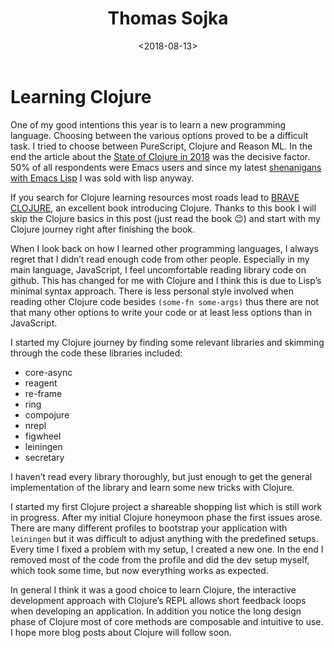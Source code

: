 #+TITLE: Thomas Sojka
#+DATE: <2018-08-13>
#+AUTHOR: Thomas Sojka
#+EMAIL: contact@thomas-sojka.tech

#+OPTIONS: ':nil *:t -:t ::t <:t H:2 \n:nil ^:t arch:headline author:nil
#+OPTIONS: broken-links:nil c:nil creator:nil d:(not "LOGBOOK") date:nil e:t
#+OPTIONS: email:nil f:t inline:t num:nil p:nil pri:nil prop:nil stat:t tags:t
#+OPTIONS: tasks:t tex:t timestamp:nil title:t toc:nil todo:t |:t

#+OPTIONS: html-link-use-abs-url:nil html-postamble:nil html-preamble:t
#+OPTIONS: html-scripts:t html-style:t html5-fancy:t tex:t
#+HTML_DOCTYPE: html5
#+HTML_CONTAINER: section
#+DESCRIPTION: The personal website of Thomas Sojka
#+KEYWORDS: programming emacs clojure javascript blog tech
#+HTML_HEAD: <link rel='stylesheet' href='css/site.css' type='text/css'/>
#+HTML_HEAD_EXTRA:
#+CREATOR: <a href="https://www.gnu.org/software/emacs/">Emacs</a> 26.3 (<a href="https://orgmode.org">Org</a> mode 9.1.9)

* Learning Clojure
One of my good intentions this year is to learn a new programming language. Choosing between the various options proved to be a difficult task. I tried to choose between PureScript, Clojure and Reason ML. In the end the article about the [[http://blog.cognitect.com/blog/2017/1/31/clojure-2018-results][State of Clojure in 2018]] was the decisive factor. 50% of all respondents were Emacs users and since my latest [[https://github.com/rollacaster/elcontext][shenanigans with Emacs Lisp]] I was sold with lisp anyway.

If you search for Clojure learning resources most roads lead to [[https://www.braveclojure.com/][BRAVE CLOJURE]], an excellent book introducing Clojure. Thanks to this book I will skip the Clojure basics in this post (just read the book 😉) and start with my Clojure journey right after finishing the book.

When I look back on how I learned other programming languages, I always regret that I didn’t read enough code from other people. Especially in my main language, JavaScript, I feel uncomfortable reading library code on github. This has changed for me with Clojure and I think this is due to Lisp’s minimal syntax approach. There is less personal style involved when reading other Clojure code besides =(some-fn some-args)= thus there are not that many other options to write your code or at least less options than in JavaScript.

I started my Clojure journey by finding some relevant libraries and skimming through the code these libraries included:

- core-async
- reagent
- re-frame
- ring
- compojure
- nrepl
- figwheel
- leiningen
- secretary

I haven’t read every library thoroughly, but just enough to get the general implementation of the library and learn some new tricks with Clojure.

I started my first Clojure project a shareable shopping list which is still work in progress. After my initial Clojure honeymoon phase the first issues arose. There are many different profiles to bootstrap your application with =leiningen= but it was difficult to adjust anything with the predefined setups. Every time I fixed a problem with my setup, I created a new one. In the end I removed most of the code from the profile and did the dev setup myself, which took some time, but now everything works as expected.

In general I think it was a good choice to learn Clojure, the interactive development approach with Clojure’s REPL allows short feedback loops when developing an application. In addition you notice the long design phase of Clojure most of core methods are composable and intuitive to use. I hope more blog posts about Clojure will follow soon.
